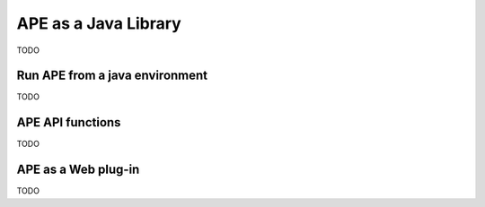 APE as a Java Library
=====================

TODO

Run APE from a java environment
^^^^^^^^^^^^^^^^^^^^^^^^^^^^^^^

TODO

APE API functions
^^^^^^^^^^^^^^^^^

TODO

APE as a Web plug-in
^^^^^^^^^^^^^^^^^^^^^

TODO
